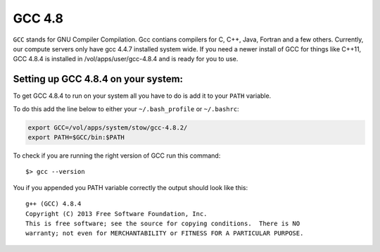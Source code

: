 .. gcc.rst

******
GCC 4.8
******

``GCC`` stands for GNU Compiler Compilation. Gcc contians compilers for C, C++, Java, Fortran and a few others. Currently, our compute servers only have gcc 4.4.7 installed system wide. If you need a newer install of GCC for things like C++11, GCC 4.8.4 is installed in /vol/apps/user/gcc-4.8.4 and is ready for you to use.

Setting up GCC 4.8.4 on your system:
------------------------------------
To get GCC 4.8.4 to run on your system all you have to do is add it to your ``PATH`` variable.

To do this add the line below to either your ``~/.bash_profile`` or ``~/.bashrc``:

.. code-block:: sh

    export GCC=/vol/apps/system/stow/gcc-4.8.2/
    export PATH=$GCC/bin:$PATH

To check if you are running the right version of GCC run this command:

::

    $> gcc --version

You if you appended you PATH variable correctly the output should look like this:

::

    g++ (GCC) 4.8.4
    Copyright (C) 2013 Free Software Foundation, Inc.
    This is free software; see the source for copying conditions.  There is NO
    warranty; not even for MERCHANTABILITY or FITNESS FOR A PARTICULAR PURPOSE.

